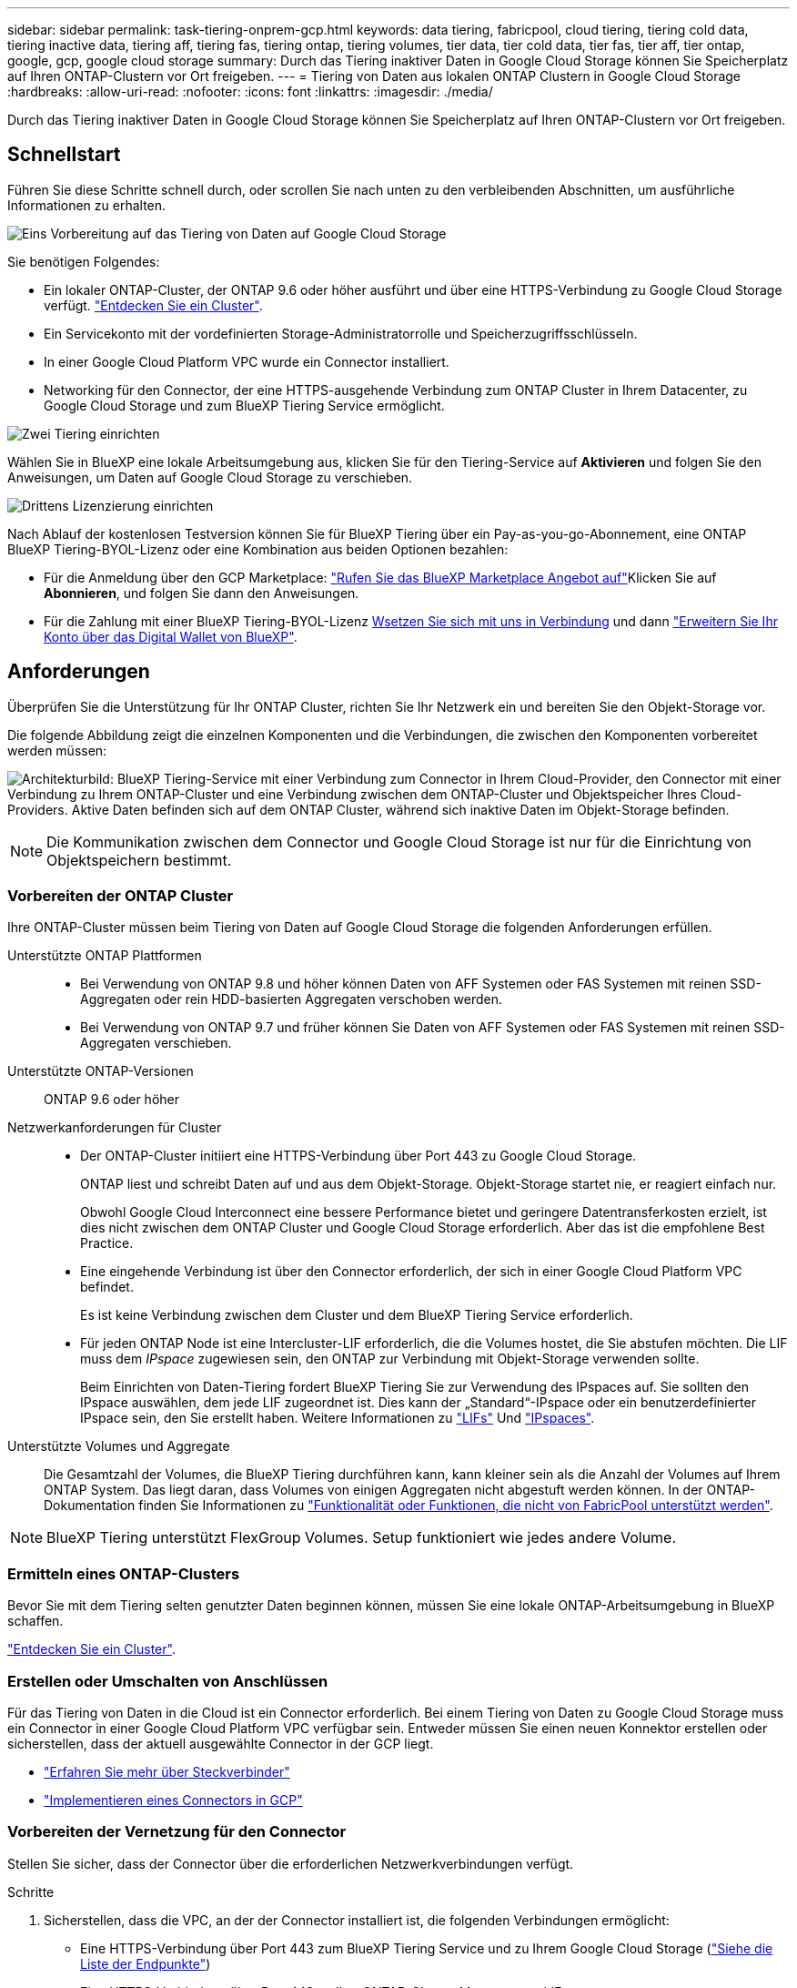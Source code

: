 ---
sidebar: sidebar 
permalink: task-tiering-onprem-gcp.html 
keywords: data tiering, fabricpool, cloud tiering, tiering cold data, tiering inactive data, tiering aff, tiering fas, tiering ontap, tiering volumes, tier data, tier cold data, tier fas, tier aff, tier ontap, google, gcp, google cloud storage 
summary: Durch das Tiering inaktiver Daten in Google Cloud Storage können Sie Speicherplatz auf Ihren ONTAP-Clustern vor Ort freigeben. 
---
= Tiering von Daten aus lokalen ONTAP Clustern in Google Cloud Storage
:hardbreaks:
:allow-uri-read: 
:nofooter: 
:icons: font
:linkattrs: 
:imagesdir: ./media/


[role="lead"]
Durch das Tiering inaktiver Daten in Google Cloud Storage können Sie Speicherplatz auf Ihren ONTAP-Clustern vor Ort freigeben.



== Schnellstart

Führen Sie diese Schritte schnell durch, oder scrollen Sie nach unten zu den verbleibenden Abschnitten, um ausführliche Informationen zu erhalten.

.image:https://raw.githubusercontent.com/NetAppDocs/common/main/media/number-1.png["Eins"] Vorbereitung auf das Tiering von Daten auf Google Cloud Storage
[role="quick-margin-para"]
Sie benötigen Folgendes:

[role="quick-margin-list"]
* Ein lokaler ONTAP-Cluster, der ONTAP 9.6 oder höher ausführt und über eine HTTPS-Verbindung zu Google Cloud Storage verfügt. https://docs.netapp.com/us-en/bluexp-ontap-onprem/task-discovering-ontap.html["Entdecken Sie ein Cluster"^].
* Ein Servicekonto mit der vordefinierten Storage-Administratorrolle und Speicherzugriffsschlüsseln.
* In einer Google Cloud Platform VPC wurde ein Connector installiert.
* Networking für den Connector, der eine HTTPS-ausgehende Verbindung zum ONTAP Cluster in Ihrem Datacenter, zu Google Cloud Storage und zum BlueXP Tiering Service ermöglicht.


.image:https://raw.githubusercontent.com/NetAppDocs/common/main/media/number-2.png["Zwei"] Tiering einrichten
[role="quick-margin-para"]
Wählen Sie in BlueXP eine lokale Arbeitsumgebung aus, klicken Sie für den Tiering-Service auf *Aktivieren* und folgen Sie den Anweisungen, um Daten auf Google Cloud Storage zu verschieben.

.image:https://raw.githubusercontent.com/NetAppDocs/common/main/media/number-3.png["Drittens"] Lizenzierung einrichten
[role="quick-margin-para"]
Nach Ablauf der kostenlosen Testversion können Sie für BlueXP Tiering über ein Pay-as-you-go-Abonnement, eine ONTAP BlueXP Tiering-BYOL-Lizenz oder eine Kombination aus beiden Optionen bezahlen:

[role="quick-margin-list"]
* Für die Anmeldung über den GCP Marketplace: https://console.cloud.google.com/marketplace/details/netapp-cloudmanager/cloud-manager?supportedpurview=project&rif_reserved["Rufen Sie das BlueXP Marketplace Angebot auf"^]Klicken Sie auf *Abonnieren*, und folgen Sie dann den Anweisungen.
* Für die Zahlung mit einer BlueXP Tiering-BYOL-Lizenz mailto:ng-cloud-tiering@netapp.com?subject=Licensing[Wsetzen Sie sich mit uns in Verbindung] und dann link:task-licensing-cloud-tiering.html#add-bluexp-tiering-byol-licenses-to-your-account["Erweitern Sie Ihr Konto über das Digital Wallet von BlueXP"].




== Anforderungen

Überprüfen Sie die Unterstützung für Ihr ONTAP Cluster, richten Sie Ihr Netzwerk ein und bereiten Sie den Objekt-Storage vor.

Die folgende Abbildung zeigt die einzelnen Komponenten und die Verbindungen, die zwischen den Komponenten vorbereitet werden müssen:

image:diagram_cloud_tiering_google.png["Architekturbild: BlueXP Tiering-Service mit einer Verbindung zum Connector in Ihrem Cloud-Provider, den Connector mit einer Verbindung zu Ihrem ONTAP-Cluster und eine Verbindung zwischen dem ONTAP-Cluster und Objektspeicher Ihres Cloud-Providers. Aktive Daten befinden sich auf dem ONTAP Cluster, während sich inaktive Daten im Objekt-Storage befinden."]


NOTE: Die Kommunikation zwischen dem Connector und Google Cloud Storage ist nur für die Einrichtung von Objektspeichern bestimmt.



=== Vorbereiten der ONTAP Cluster

Ihre ONTAP-Cluster müssen beim Tiering von Daten auf Google Cloud Storage die folgenden Anforderungen erfüllen.

Unterstützte ONTAP Plattformen::
+
--
* Bei Verwendung von ONTAP 9.8 und höher können Daten von AFF Systemen oder FAS Systemen mit reinen SSD-Aggregaten oder rein HDD-basierten Aggregaten verschoben werden.
* Bei Verwendung von ONTAP 9.7 und früher können Sie Daten von AFF Systemen oder FAS Systemen mit reinen SSD-Aggregaten verschieben.


--
Unterstützte ONTAP-Versionen:: ONTAP 9.6 oder höher
Netzwerkanforderungen für Cluster::
+
--
* Der ONTAP-Cluster initiiert eine HTTPS-Verbindung über Port 443 zu Google Cloud Storage.
+
ONTAP liest und schreibt Daten auf und aus dem Objekt-Storage. Objekt-Storage startet nie, er reagiert einfach nur.

+
Obwohl Google Cloud Interconnect eine bessere Performance bietet und geringere Datentransferkosten erzielt, ist dies nicht zwischen dem ONTAP Cluster und Google Cloud Storage erforderlich. Aber das ist die empfohlene Best Practice.

* Eine eingehende Verbindung ist über den Connector erforderlich, der sich in einer Google Cloud Platform VPC befindet.
+
Es ist keine Verbindung zwischen dem Cluster und dem BlueXP Tiering Service erforderlich.

* Für jeden ONTAP Node ist eine Intercluster-LIF erforderlich, die die Volumes hostet, die Sie abstufen möchten. Die LIF muss dem _IPspace_ zugewiesen sein, den ONTAP zur Verbindung mit Objekt-Storage verwenden sollte.
+
Beim Einrichten von Daten-Tiering fordert BlueXP Tiering Sie zur Verwendung des IPspaces auf. Sie sollten den IPspace auswählen, dem jede LIF zugeordnet ist. Dies kann der „Standard“-IPspace oder ein benutzerdefinierter IPspace sein, den Sie erstellt haben. Weitere Informationen zu https://docs.netapp.com/us-en/ontap/networking/create_a_lif.html["LIFs"^] Und https://docs.netapp.com/us-en/ontap/networking/standard_properties_of_ipspaces.html["IPspaces"^].



--
Unterstützte Volumes und Aggregate:: Die Gesamtzahl der Volumes, die BlueXP Tiering durchführen kann, kann kleiner sein als die Anzahl der Volumes auf Ihrem ONTAP System. Das liegt daran, dass Volumes von einigen Aggregaten nicht abgestuft werden können. In der ONTAP-Dokumentation finden Sie Informationen zu https://docs.netapp.com/us-en/ontap/fabricpool/requirements-concept.html#functionality-or-features-not-supported-by-fabricpool["Funktionalität oder Funktionen, die nicht von FabricPool unterstützt werden"^].



NOTE: BlueXP Tiering unterstützt FlexGroup Volumes. Setup funktioniert wie jedes andere Volume.



=== Ermitteln eines ONTAP-Clusters

Bevor Sie mit dem Tiering selten genutzter Daten beginnen können, müssen Sie eine lokale ONTAP-Arbeitsumgebung in BlueXP schaffen.

https://docs.netapp.com/us-en/bluexp-ontap-onprem/task-discovering-ontap.html["Entdecken Sie ein Cluster"^].



=== Erstellen oder Umschalten von Anschlüssen

Für das Tiering von Daten in die Cloud ist ein Connector erforderlich. Bei einem Tiering von Daten zu Google Cloud Storage muss ein Connector in einer Google Cloud Platform VPC verfügbar sein. Entweder müssen Sie einen neuen Konnektor erstellen oder sicherstellen, dass der aktuell ausgewählte Connector in der GCP liegt.

* https://docs.netapp.com/us-en/bluexp-setup-admin/concept-connectors.html["Erfahren Sie mehr über Steckverbinder"^]
* https://docs.netapp.com/us-en/bluexp-setup-admin/task-quick-start-connector-google.html["Implementieren eines Connectors in GCP"^]




=== Vorbereiten der Vernetzung für den Connector

Stellen Sie sicher, dass der Connector über die erforderlichen Netzwerkverbindungen verfügt.

.Schritte
. Sicherstellen, dass die VPC, an der der Connector installiert ist, die folgenden Verbindungen ermöglicht:
+
** Eine HTTPS-Verbindung über Port 443 zum BlueXP Tiering Service und zu Ihrem Google Cloud Storage (https://docs.netapp.com/us-en/bluexp-setup-admin/task-set-up-networking-google.html#endpoints-contacted-for-day-to-day-operations["Siehe die Liste der Endpunkte"^])
** Eine HTTPS-Verbindung über Port 443 an Ihre ONTAP-Cluster-Management-LIF


. Optional: Aktivieren Sie den privaten Google-Zugang im Subnetz, in dem Sie den Connector bereitstellen möchten.
+
https://cloud.google.com/vpc/docs/configure-private-google-access["Privater Zugriff Auf Google"^] Empfiehlt sich, wenn Sie eine direkte Verbindung von Ihrem ONTAP Cluster zur VPC haben und Sie eine Kommunikation zwischen dem Connector und Google Cloud Storage wünschen, um in Ihrem virtuellen privaten Netzwerk zu bleiben. Beachten Sie, dass Private Google Access mit VM-Instanzen funktioniert, die nur interne (private) IP-Adressen haben (keine externen IP-Adressen).





=== Google Cloud Storage Wird Vorbereitet

Wenn Sie Tiering einrichten, müssen Sie Speicherzugriffsschlüssel für ein Servicekonto mit Storage Admin-Berechtigungen bereitstellen. Ein Servicekonto ermöglicht BlueXP Tiering für die Authentifizierung und den Zugriff auf Cloud-Storage-Buckets, die für das Daten-Tiering verwendet werden. Die Schlüssel sind erforderlich, damit Google Cloud Storage weiß, wer die Anfrage stellt.

Die Cloud Storage Buckets müssen in einem angegeben sein link:reference-google-support.html#supported-google-cloud-regions["Region, die BlueXP Tiering unterstützt"].


NOTE: Wenn Sie BlueXP Tiering konfigurieren möchten, um kostengünstigere Storage-Klassen zu verwenden, in denen Ihre Tiering-Daten nach einer bestimmten Anzahl von Tagen verschoben werden, dürfen Sie beim Einrichten des Buckets in Ihrem GCP-Konto keine Lebenszyklusregeln auswählen. BlueXP Tiering managt die Lebenszyklusveränderungen.

.Schritte
. https://cloud.google.com/iam/docs/creating-managing-service-accounts#creating_a_service_account["Erstellen Sie ein Servicekonto mit der vordefinierten Rolle „Storage Admin“"^].
. Gehen Sie zu https://console.cloud.google.com/storage/settings["GCP-Speichereinstellungen"^] Außerdem Zugriffsschlüssel für das Servicekonto erstellen:
+
.. Wählen Sie ein Projekt aus, und klicken Sie auf *Interoperabilität*. Falls Sie dies noch nicht getan haben, klicken Sie auf *Interoperabilitätszugriff aktivieren*.
.. Klicken Sie unter *Zugriffsschlüssel für Servicekonten* auf *Schlüssel für ein Servicekonto erstellen*, wählen Sie das gerade erstellte Servicekonto aus und klicken Sie auf *Schlüssel erstellen*.
+
Sie müssen die Schlüssel später eingeben, wenn Sie BlueXP Tiering einrichten.







== Tiering inaktiver Daten vom ersten Cluster zu Google Cloud Storage

Nach der Vorbereitung Ihrer Google Cloud Umgebung können Sie vom ersten Cluster aus inaktive Daten per Tiering verschieben.

.Was Sie benötigen
* https://docs.netapp.com/us-en/bluexp-ontap-onprem/task-discovering-ontap.html["Eine Arbeitsumgebung vor Ort"^].
* Speicherzugriffsschlüssel für ein Servicekonto, das die Rolle Storage Admin hat.


.Schritte
. Wählen Sie die lokale ONTAP-Arbeitsumgebung aus.
. Klicken Sie im rechten Fenster auf *enable* für den Tiering-Dienst.
+
Wenn das Tiering-Ziel von Google Cloud Storage als Arbeitsumgebung auf dem Canvas existiert, können Sie den Cluster auf die Google Cloud Storage-Arbeitsumgebung ziehen, um den Setup-Assistenten zu starten.

+
image:screenshot_setup_tiering_onprem.png["Ein Screenshot, der die Aktivieren-Option auf der rechten Seite des Bildschirms zeigt, nachdem Sie eine lokale ONTAP-Arbeitsumgebung ausgewählt haben."]

. *Objekt-Speichername definieren*: Geben Sie einen Namen für diesen Objekt-Speicher ein. Er muss von jedem anderen Objekt-Storage, den Sie mit Aggregaten auf diesem Cluster verwenden können, eindeutig sein.
. *Anbieter auswählen*: Wählen Sie *Google Cloud* und klicken Sie auf *Weiter*.
. Führen Sie die Schritte auf den Seiten *Objektspeicherung erstellen* aus:
+
.. *Bucket*: Fügen Sie einen neuen Google Cloud Storage-Bucket hinzu oder wählen Sie einen vorhandenen Bucket aus.
.. *Lebenszyklus der Storage-Klasse*: BlueXP Tiering managt die Lifecycle-Übergänge Ihrer Tiering-Daten. Die Daten beginnen in der Klasse _Standard_, aber Sie können Regeln erstellen, um verschiedene Speicherklassen nach einer bestimmten Anzahl von Tagen anzuwenden.
+
Wählen Sie die Google Cloud-Storage-Klasse aus, in die Sie die Tiering-Daten verschieben möchten, und die Anzahl der Tage, bevor die Daten dieser Klasse zugewiesen werden, und klicken Sie auf *Weiter*. Der folgende Screenshot zeigt zum Beispiel, dass die Tiering-Daten nach 30 Tagen im Objektspeicher der Klasse _Nearline_ und nach 60 Tagen im Objektspeicher der Klasse _Coldline_ zugeordnet werden.

+
Wenn Sie sich für *Daten in dieser Speicherklasse* entscheiden, verbleiben die Daten in dieser Speicherklasse. link:reference-google-support.html["Siehe Unterstützte Speicherklassen"^].

+
image:screenshot_tiering_lifecycle_selection_gcp.png["Ein Screenshot zeigt, wie Sie zusätzliche Speicherklassen auswählen, die Ihren Daten nach einer bestimmten Anzahl von Tagen zugewiesen werden."]

+
Beachten Sie, dass die Lebenszyklusregel auf alle Objekte im ausgewählten Bucket angewendet wird.

.. *Anmeldeinformationen*: Geben Sie den Speicherzugriffsschlüssel und den geheimen Schlüssel für ein Servicekonto ein, das die Rolle Storage Admin hat.
.. *Clusternetzwerk*: Wählen Sie den IPspace aus, den ONTAP für die Verbindung zum Objekt-Storage verwenden soll.
+
Durch Auswahl des passenden IPspaces wird sichergestellt, dass BlueXP Tiering eine Verbindung von ONTAP zu dem Objekt-Storage Ihres Cloud-Providers herstellen kann.

+
Sie können auch die verfügbare Netzwerkbandbreite zum Hochladen inaktiver Daten in den Objektspeicher festlegen, indem Sie die „maximale Übertragungsrate“ festlegen. Wählen Sie das Optionsfeld *begrenzt* und geben Sie die maximale Bandbreite ein, die verwendet werden kann, oder wählen Sie *unbegrenzt*, um anzuzeigen, dass keine Begrenzung vorhanden ist.



. Klicken Sie auf *Weiter*, um die Volumes auszuwählen, die Sie abstufen möchten.
. Wählen Sie auf der Seite „_Tier Volumes_“ die Volumes aus, für die Sie Tiering konfigurieren möchten, und starten Sie die Seite „Tiering Policy“:
+
** Um alle Volumes auszuwählen, aktivieren Sie das Kontrollkästchen in der Titelzeile (image:button_backup_all_volumes.png[""]) Und klicken Sie auf *Volumes konfigurieren*.
** Wenn Sie mehrere Volumes auswählen möchten, aktivieren Sie das Kontrollkästchen für jedes Volume (image:button_backup_1_volume.png[""]) Und klicken Sie auf *Volumes konfigurieren*.
** Um ein einzelnes Volume auszuwählen, klicken Sie auf die Zeile (oder) image:screenshot_edit_icon.gif["Bleistiftsymbol bearbeiten"] Symbol) für das Volume.
+
image:screenshot_tiering_initial_volumes.png["Ein Screenshot, in dem die Auswahl eines einzelnen Volumes, mehrerer Volumes oder aller Volumes und die Schaltfläche Ausgewählte Volumes ändern angezeigt werden."]



. Wählen Sie im Dialogfeld _Tiering Policy_ eine Tiering Policy aus, passen Sie optional die Kühltage für die ausgewählten Volumes an und klicken Sie auf *Apply*.
+
link:concept-cloud-tiering.html#volume-tiering-policies["Erfahren Sie mehr über Volume Tiering-Richtlinien und Kühltage"].

+
image:screenshot_tiering_initial_policy_settings.png["Ein Screenshot, der die konfigurierbaren Tiering-Richtlinieneinstellungen anzeigt."]



.Ergebnis
Sie haben das Daten-Tiering von Volumes im Cluster erfolgreich in den Google Cloud Objektspeicher eingerichtet.

.Was kommt als Nächstes?
link:task-licensing-cloud-tiering.html["Abonnieren Sie unbedingt den BlueXP Tiering Service"].

Sie können Informationen zu den aktiven und inaktiven Daten auf dem Cluster anzeigen. link:task-managing-tiering.html["Erfahren Sie mehr über das Managen Ihrer Tiering-Einstellungen"].

Sie können auch zusätzlichen Objekt-Storage erstellen, wenn Sie Daten von bestimmten Aggregaten auf einem Cluster in verschiedene Objektspeicher verschieben möchten. Falls Sie FabricPool Mirroring verwenden möchten, wo Ihre Tiered-Daten in einen zusätzlichen Objektspeicher repliziert werden. link:task-managing-object-storage.html["Erfahren Sie mehr über die Verwaltung von Objektspeichern"].
